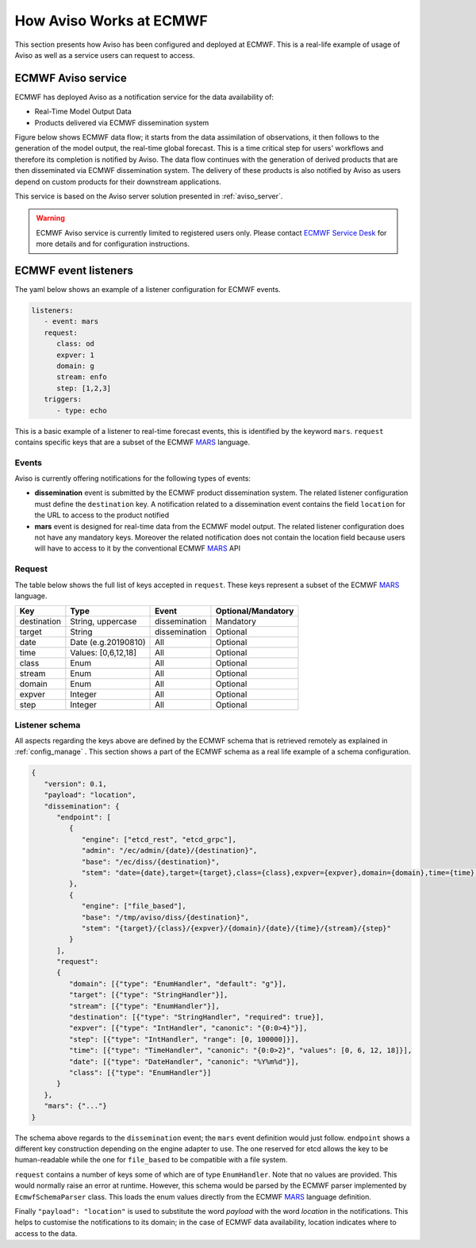 .. _aviso_ecmwf:

How Aviso Works at ECMWF
========================

This section presents how Aviso has been configured and deployed at ECMWF. This is a real-life example of usage of Aviso as well as a service users can request to access.


ECMWF Aviso service
-------------------

ECMWF has deployed Aviso as a notification service for the data availability of:

* Real-Time Model Output Data
* Products delivered via ECMWF dissemination system

Figure below shows ECMWF data flow; it starts from the data assimilation of observations, it then follows to the generation of the model output, the real-time global forecast. 
This is a time critical step for users' workflows and therefore its completion is notified by Aviso. The data flow continues with the generation of derived products that are then
disseminated via ECMWF dissemination system. The delivery of these products is also notified by Aviso as users depend on custom products for their downstream applications.  

.. image:: ../_static/data_flow.png
   :align: center

This service is based on the Aviso server solution presented in :ref:`aviso_server`. 

.. warning::

   ECMWF Aviso service is currently limited to registered users only. Please contact `ECMWF Service Desk`__ for more details and for configuration instructions.

__ https://www.ecmwf.int/en/about/contact-us


ECMWF event listeners 
----------------------

The yaml below shows an example of a listener configuration for ECMWF events.

.. code-block:: yaml

   listeners:
      - event: mars
      request:
         class: od
         expver: 1
         domain: g
         stream: enfo
         step: [1,2,3]
      triggers:
         - type: echo

This is a basic example of a listener to real-time forecast events, this is identified by the keyword ``mars``. 
``request`` contains specific keys that are a subset of the ECMWF MARS_ language.


Events
^^^^^^^

Aviso is currently offering notifications for the following types of events:

* **dissemination** event is submitted by the ECMWF product dissemination system. The related listener configuration must define the ``destination`` key. A notification related to a dissemination event contains the field ``location`` for the URL to access to the product notified
* **mars** event is designed for real-time data from the ECMWF model output. The related listener configuration does not have any mandatory keys. Moreover the related notification does not contain the location field because users will have to access to it by the conventional ECMWF MARS_ API


Request 
^^^^^^^
The table below shows the full list of keys accepted in ``request``. These keys represent a subset of the ECMWF MARS_ language.

+------------+----------------------+--------------+--------------------+
|Key         |Type                  | Event        | Optional/Mandatory |
+============+======================+==============+====================+
|destination |String, uppercase     |dissemination |Mandatory           |
+------------+----------------------+--------------+--------------------+
|target      |String                |dissemination |Optional            |
+------------+----------------------+--------------+--------------------+
|date        |Date (e.g.20190810)   |All           |Optional            |
+------------+----------------------+--------------+--------------------+
|time        |Values: [0,6,12,18]   |All           |Optional            |
+------------+----------------------+--------------+--------------------+
|class       |Enum                  |All           |Optional            |
+------------+----------------------+--------------+--------------------+
|stream      |Enum                  |All           |Optional            |
+------------+----------------------+--------------+--------------------+
|domain      |Enum                  |All           |Optional            |
+------------+----------------------+--------------+--------------------+
|expver      |Integer               |All           |Optional            |
+------------+----------------------+--------------+--------------------+
|step        |Integer               |All           |Optional            |
+------------+----------------------+--------------+--------------------+


Listener schema
^^^^^^^^^^^^^^^
All aspects regarding the keys above are defined by the ECMWF schema that is retrieved remotely as explained in :ref:`config_manage` . This section shows a part of the ECMWF schema as a real life example of a schema configuration.

.. code-block:: json

   {
      "version": 0.1, 
      "payload": "location", 
      "dissemination": {
         "endpoint": [
            {
               "engine": ["etcd_rest", "etcd_grpc"], 
               "admin": "/ec/admin/{date}/{destination}", 
               "base": "/ec/diss/{destination}", 
               "stem": "date={date},target={target},class={class},expver={expver},domain={domain},time={time},stream={stream},step={step}"
            }, 
            {
               "engine": ["file_based"], 
               "base": "/tmp/aviso/diss/{destination}", 
               "stem": "{target}/{class}/{expver}/{domain}/{date}/{time}/{stream}/{step}"
            }
         ], 
         "request": 
         {
            "domain": [{"type": "EnumHandler", "default": "g"}], 
            "target": [{"type": "StringHandler"}], 
            "stream": [{"type": "EnumHandler"}], 
            "destination": [{"type": "StringHandler", "required": true}], 
            "expver": [{"type": "IntHandler", "canonic": "{0:0>4}"}], 
            "step": [{"type": "IntHandler", "range": [0, 100000]}], 
            "time": [{"type": "TimeHandler", "canonic": "{0:0>2}", "values": [0, 6, 12, 18]}], 
            "date": [{"type": "DateHandler", "canonic": "%Y%m%d"}], 
            "class": [{"type": "EnumHandler"}]
         }
      }, 
      "mars": {"..."}
   }
      
The schema above regards to the ``dissemination`` event; the ``mars`` event definition would just follow.
``endpoint`` shows a different key construction depending on the engine adapter to use. The one reserved for etcd allows the key to be human-readable while the one for ``file_based`` to be compatible with a file system.

``request`` contains a number of keys some of which are of type ``EnumHandler``. Note that no values are provided. 
This would normally raise an error at runtime. However, this schema would be parsed by the ECMWF parser implemented by ``EcmwfSchemaParser`` class. This loads the enum values directly from the ECMWF MARS_ language definition.

Finally ``"payload": "location"`` is used to substitute the word `payload` with the word `location` in the notifications. This helps to customise the notifications to its domain; in the case of ECMWF data availability, location indicates where to access to the data. 

.. _MARS: https://www.ecmwf.int/en/forecasts/datasets/archive-datasets

